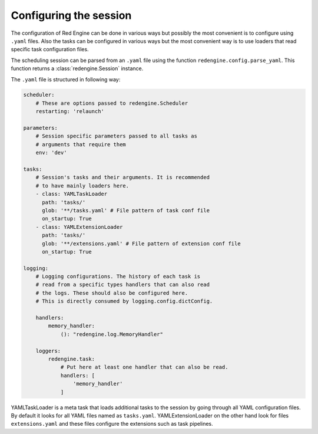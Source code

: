 Configuring the session
=======================

The configuration of Red Engine can be done 
in various ways but possibly the most convenient
is to configure using ``.yaml`` files. Also the 
tasks can be configured in various ways but 
the most convenient way is to use loaders that
read specific task configuration files.

The scheduling session can be parsed from an ``.yaml``
file using the function ``redengine.config.parse_yaml``.
This function returns a :class:`redengine.Session` instance.

The ``.yaml`` file is structured in following way:

.. code-block:: yaml

    scheduler: 
        # These are options passed to redengine.Scheduler
        restarting: 'relaunch'

    parameters: 
        # Session specific parameters passed to all tasks as 
        # arguments that require them
        env: 'dev'
    
    tasks:
        # Session's tasks and their arguments. It is recommended 
        # to have mainly loaders here.
        - class: YAMLTaskLoader
          path: 'tasks/'
          glob: '**/tasks.yaml' # File pattern of task conf file
          on_startup: True
        - class: YAMLExtensionLoader
          path: 'tasks/'
          glob: '**/extensions.yaml' # File pattern of extension conf file
          on_startup: True

    logging:
        # Logging configurations. The history of each task is 
        # read from a specific types handlers that can also read 
        # the logs. These should also be configured here.
        # This is directly consumed by logging.config.dictConfig.

        handlers:
            memory_handler:
                (): "redengine.log.MemoryHandler"
            
        loggers:
            redengine.task:
                # Put here at least one handler that can also be read.
                handlers: [
                    'memory_handler'
                ]

YAMLTaskLoader is a meta task that loads additional tasks to the session by going 
through all YAML configuration files. By default it looks for all YAML files 
named as ``tasks.yaml``. YAMLExtensionLoader
on the other hand look for files ``extensions.yaml`` and these files configure the 
extensions such as task pipelines.
